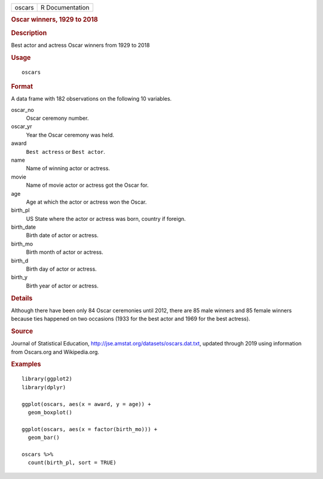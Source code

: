 .. container::

   .. container::

      ====== ===============
      oscars R Documentation
      ====== ===============

      .. rubric:: Oscar winners, 1929 to 2018
         :name: oscar-winners-1929-to-2018

      .. rubric:: Description
         :name: description

      Best actor and actress Oscar winners from 1929 to 2018

      .. rubric:: Usage
         :name: usage

      ::

         oscars

      .. rubric:: Format
         :name: format

      A data frame with 182 observations on the following 10 variables.

      oscar_no
         Oscar ceremony number.

      oscar_yr
         Year the Oscar ceremony was held.

      award
         ``Best actress`` or ``Best actor``.

      name
         Name of winning actor or actress.

      movie
         Name of movie actor or actress got the Oscar for.

      age
         Age at which the actor or actress won the Oscar.

      birth_pl
         US State where the actor or actress was born, country if
         foreign.

      birth_date
         Birth date of actor or actress.

      birth_mo
         Birth month of actor or actress.

      birth_d
         Birth day of actor or actress.

      birth_y
         Birth year of actor or actress.

      .. rubric:: Details
         :name: details

      Although there have been only 84 Oscar ceremonies until 2012,
      there are 85 male winners and 85 female winners because ties
      happened on two occasions (1933 for the best actor and 1969 for
      the best actress).

      .. rubric:: Source
         :name: source

      Journal of Statistical Education,
      http://jse.amstat.org/datasets/oscars.dat.txt, updated through
      2019 using information from Oscars.org and Wikipedia.org.

      .. rubric:: Examples
         :name: examples

      ::

         library(ggplot2)
         library(dplyr)

         ggplot(oscars, aes(x = award, y = age)) +
           geom_boxplot()

         ggplot(oscars, aes(x = factor(birth_mo))) +
           geom_bar()

         oscars %>%
           count(birth_pl, sort = TRUE)
